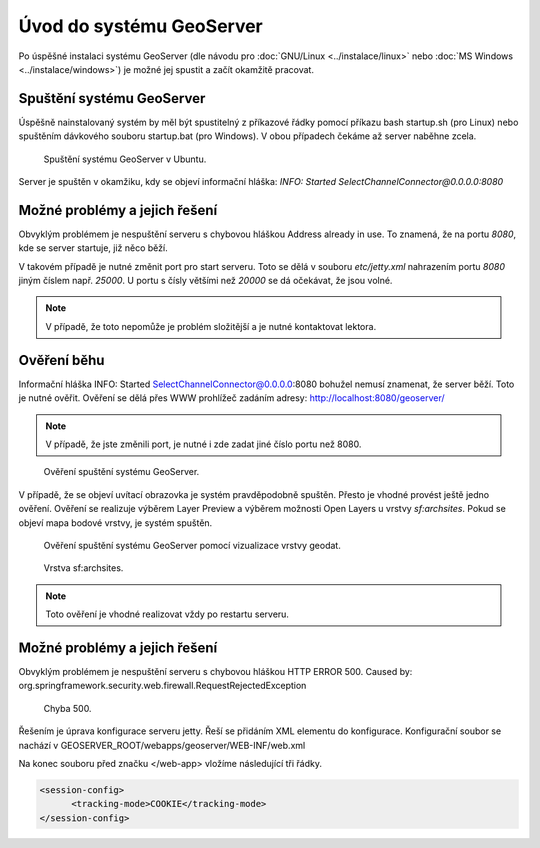 Úvod do systému GeoServer
-------------------------

Po úspěšné instalaci systému GeoServer (dle návodu pro :doc:`GNU/Linux
<../instalace/linux>` nebo :doc:`MS Windows <../instalace/windows>`)
je možné jej spustit a začít okamžitě pracovat.

.. index::
   single: spuštění GeoServer

Spuštění systému GeoServer
==========================

Úspěšně nainstalovaný systém by měl být spustitelný z příkazové řádky 
pomocí příkazu bash startup.sh (pro Linux)
nebo spuštěním dávkového souboru startup.bat (pro Windows).
V obou případech čekáme až server naběhne zcela.

.. notecmd:: Spuštění GeoServer
             
   .. code-block:: bash
		
      bash startup.sh

.. raw:: latex

	 \newpage

.. figure:: images/linux_start.png

   Spuštění systému GeoServer v Ubuntu.

Server je spuštěn v okamžiku, kdy se objeví informační hláška:
`INFO:  Started SelectChannelConnector@0.0.0.0:8080`


Možné problémy a jejich řešení
==============================

Obvyklým problémem je nespuštění serveru s chybovou hláškou
Address already in use. To znamená, že na portu `8080`, kde
se server startuje, již něco běží.

V takovém případě je nutné změnit port pro start serveru.
Toto se dělá v souboru `etc/jetty.xml` nahrazením portu `8080`
jiným číslem např. `25000`. U portu s čísly většími než `20000`
se dá očekávat, že jsou volné.

.. note:: V případě, že toto nepomůže je problém složitější a je nutné kontaktovat lektora.

Ověření běhu
============

Informační hláška INFO:  Started SelectChannelConnector@0.0.0.0:8080
bohužel nemusí znamenat, že server běží. Toto je nutné ověřit.
Ověření se dělá přes WWW prohlížeč zadáním adresy:
http://localhost:8080/geoserver/

.. note:: V případě, že jste změnili port, je nutné i zde zadat jiné číslo portu než 8080.

.. raw:: latex

	 \newpage

.. figure:: images/welcome.png

   Ověření spuštění systému GeoServer.

V případě, že se objeví uvítací obrazovka je systém pravděpodobně spuštěn.
Přesto je vhodné provést ještě jedno ověření. Ověření se realizuje výběrem Layer Preview
a výběrem možnosti Open Layers u vrstvy `sf:archsites`. Pokud se objeví mapa bodové vrstvy, je
systém spuštěn.

.. raw:: latex

	 \newpage

.. figure:: images/layer-preview.png

   Ověření spuštění systému GeoServer pomocí vizualizace vrstvy geodat.
   
.. raw:: latex

	 \newpage

.. figure:: images/archsites.png

   Vrstva sf:archsites.

.. note:: Toto ověření je vhodné realizovat vždy po restartu serveru.

Možné problémy a jejich řešení
==============================

Obvyklým problémem je nespuštění serveru s chybovou hláškou
HTTP ERROR 500. Caused by: org.springframework.security.web.firewall.RequestRejectedException

.. figure:: images/error500.png

   Chyba 500.

Řešením je úprava konfigurace serveru jetty. Řeší se přidáním XML elementu do konfigurace.
Konfigurační soubor se nachází v GEOSERVER_ROOT/webapps/geoserver/WEB-INF/web.xml

Na konec souboru před značku </web-app> vložíme následující tři řádky.

.. code-block:: xml

  <session-config>
  	<tracking-mode>COOKIE</tracking-mode>
  </session-config>
